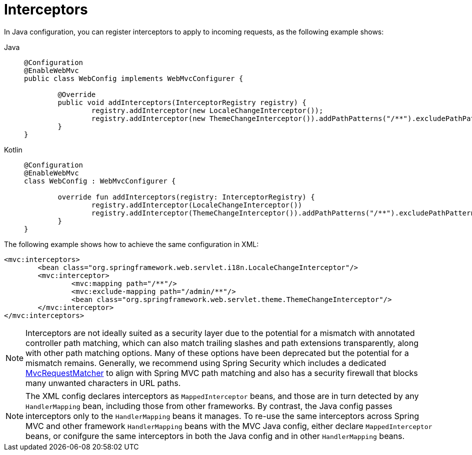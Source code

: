 [[mvc-config-interceptors]]
= Interceptors

In Java configuration, you can register interceptors to apply to incoming requests, as
the following example shows:

[tabs]
======
Java::
+
[source,java,indent=0,subs="verbatim",role="primary"]
----
	@Configuration
	@EnableWebMvc
	public class WebConfig implements WebMvcConfigurer {

		@Override
		public void addInterceptors(InterceptorRegistry registry) {
			registry.addInterceptor(new LocaleChangeInterceptor());
			registry.addInterceptor(new ThemeChangeInterceptor()).addPathPatterns("/**").excludePathPatterns("/admin/**");
		}
	}
----

Kotlin::
+
[source,kotlin,indent=0,subs="verbatim",role="secondary"]
----
	@Configuration
	@EnableWebMvc
	class WebConfig : WebMvcConfigurer {

		override fun addInterceptors(registry: InterceptorRegistry) {
			registry.addInterceptor(LocaleChangeInterceptor())
			registry.addInterceptor(ThemeChangeInterceptor()).addPathPatterns("/**").excludePathPatterns("/admin/**")
		}
	}
----
======

The following example shows how to achieve the same configuration in XML:

[source,xml,indent=0,subs="verbatim"]
----
	<mvc:interceptors>
		<bean class="org.springframework.web.servlet.i18n.LocaleChangeInterceptor"/>
		<mvc:interceptor>
			<mvc:mapping path="/**"/>
			<mvc:exclude-mapping path="/admin/**"/>
			<bean class="org.springframework.web.servlet.theme.ThemeChangeInterceptor"/>
		</mvc:interceptor>
	</mvc:interceptors>
----

NOTE: Interceptors are not ideally suited as a security layer due to the potential
for a mismatch with annotated controller path matching, which can also match trailing
slashes and path extensions transparently, along with other path matching options. Many
of these options have been deprecated but the potential for a mismatch remains.
Generally, we recommend using Spring Security which includes a dedicated
https://docs.spring.io/spring-security/reference/servlet/integrations/mvc.html#mvc-requestmatcher[MvcRequestMatcher]
to align with Spring MVC path matching and also has a security firewall that blocks many
unwanted characters in URL paths.

NOTE: The XML config declares interceptors as `MappedInterceptor` beans, and those are in
turn detected by any `HandlerMapping` bean, including those from other frameworks.
By contrast, the Java config passes interceptors only to the  `HandlerMapping` beans it manages.
To re-use the same interceptors across Spring MVC and other framework `HandlerMapping`
beans with the MVC Java config, either declare `MappedInterceptor` beans, or conifgure the
same interceptors in both the Java config and in other `HandlerMapping` beans.



